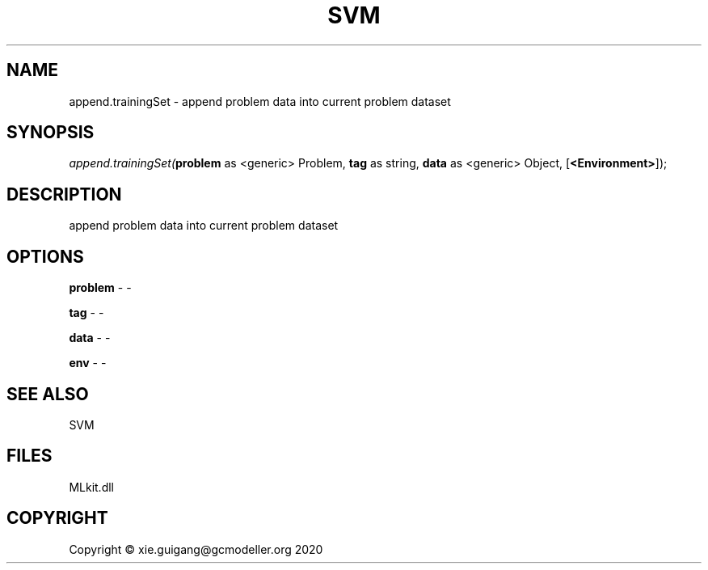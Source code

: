 .\" man page create by R# package system.
.TH SVM 1 2020-11-09 "append.trainingSet" "append.trainingSet"
.SH NAME
append.trainingSet \- append problem data into current problem dataset
.SH SYNOPSIS
\fIappend.trainingSet(\fBproblem\fR as <generic> Problem, 
\fBtag\fR as string, 
\fBdata\fR as <generic> Object, 
[\fB<Environment>\fR]);\fR
.SH DESCRIPTION
.PP
append problem data into current problem dataset
.PP
.SH OPTIONS
.PP
\fBproblem\fB \fR\- -
.PP
.PP
\fBtag\fB \fR\- -
.PP
.PP
\fBdata\fB \fR\- -
.PP
.PP
\fBenv\fB \fR\- -
.PP
.SH SEE ALSO
SVM
.SH FILES
.PP
MLkit.dll
.PP
.SH COPYRIGHT
Copyright © xie.guigang@gcmodeller.org 2020
